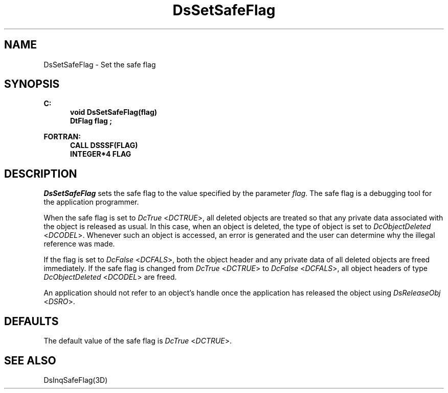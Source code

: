 .\"#ident "%W% %G%"
.\"
.\" # Copyright (C) 1994 Kubota Graphics Corp.
.\" # 
.\" # Permission to use, copy, modify, and distribute this material for
.\" # any purpose and without fee is hereby granted, provided that the
.\" # above copyright notice and this permission notice appear in all
.\" # copies, and that the name of Kubota Graphics not be used in
.\" # advertising or publicity pertaining to this material.  Kubota
.\" # Graphics Corporation MAKES NO REPRESENTATIONS ABOUT THE ACCURACY
.\" # OR SUITABILITY OF THIS MATERIAL FOR ANY PURPOSE.  IT IS PROVIDED
.\" # "AS IS", WITHOUT ANY EXPRESS OR IMPLIED WARRANTIES, INCLUDING THE
.\" # IMPLIED WARRANTIES OF MERCHANTABILITY AND FITNESS FOR A PARTICULAR
.\" # PURPOSE AND KUBOTA GRAPHICS CORPORATION DISCLAIMS ALL WARRANTIES,
.\" # EXPRESS OR IMPLIED.
.\"
.TH DsSetSafeFlag 3D  "Dore"
.SH NAME
DsSetSafeFlag \- Set the safe flag
.SH SYNOPSIS
.nf
.ft 3
C:
.in  +.5i
void DsSetSafeFlag(flag)
DtFlag flag ;
.sp
.in -.5i
FORTRAN:
.in +.5i
CALL DSSSF(FLAG)
INTEGER*4 FLAG 
.in -.5i
.fi
.SH DESCRIPTION
.IX DSSSF
.IX DsSetSafeFlag
.I DsSetSafeFlag
sets the safe flag to the value specified by the parameter \f2flag\fP.
The safe flag is a debugging tool for the application programmer.
.PP
When the safe flag is set to \f2DcTrue\fP <\f2DCTRUE\fP>,
all deleted objects are treated so that any private data
associated with the object is released as usual.
In this case, when an object is deleted, 
the type of object
is set to \f2DcObjectDeleted\fP <\f2DCODEL\fP>.
Whenever such an object is accessed, an error is generated
and the user can determine why the illegal reference
was made.
.PP
If the flag is set to \f2DcFalse\fP <\f2DCFALS\fP>,
both the object header and any private data of all 
deleted objects are freed immediately.
If the safe flag is changed from \f2DcTrue\fP <\f2DCTRUE\fP>
to \f2DcFalse\fP <\f2DCFALS\fP>, all object headers
of type \f2DcObjectDeleted\fP <\f2DCODEL\fP> are freed.
.PP
An application should not refer to an object's handle
once the application has released the object using \f2DsReleaseObj\fP
<\f2DSRO\fP>.
.SH DEFAULTS
The default value of the safe flag is \f2DcTrue\fP <\f2DCTRUE\fP>.
.SH "SEE ALSO"
DsInqSafeFlag(3D)
